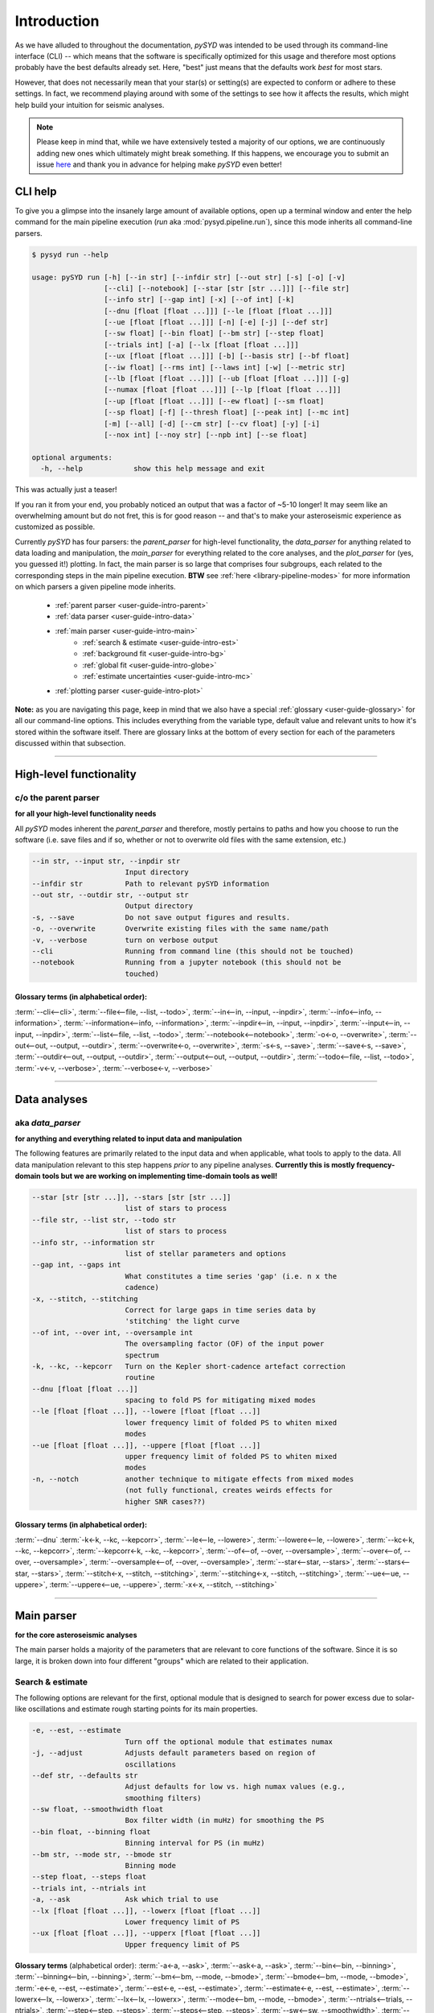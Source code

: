 .. role:: underlined
   :class: underlined

.. _user-guide-intro:

************
Introduction
************

As we have alluded to throughout the documentation, `pySYD` was intended to be used through 
its command-line interface (CLI) -- which means that the software is specifically optimized 
for this usage and therefore most options probably have the best defaults already
set. Here, "best" just means that the defaults work *best* for most stars. 

However, that does not necessarily mean that your star(s) or setting(s) are expected to 
conform or adhere to these settings. In fact, we recommend playing around with some of the 
settings to see how it affects the results, which might help build your intuition for seismic 
analyses. 

.. note:: 

   Please keep in mind that, while we have extensively tested a majority of our options, we are 
   continuously adding new ones which ultimately might break something. If this happens, we 
   encourage you to submit an issue `here <https://github.com/ashleychontos/pySYD/issues/new?assignees=&labels=&template=bug_report.md>`_ 
   and thank you in advance for helping make `pySYD` even better!


.. _user-guide-help:

CLI help
########

To give you a glimpse into the insanely large amount of available options, open up a terminal
window and enter the help command for the main pipeline execution (`run` aka :mod:`pysyd.pipeline.run`), 
since this mode inherits all command-line parsers. 

.. code-block::

    $ pysyd run --help
    
    usage: pySYD run [-h] [--in str] [--infdir str] [--out str] [-s] [-o] [-v]
                     [--cli] [--notebook] [--star [str [str ...]]] [--file str]
                     [--info str] [--gap int] [-x] [--of int] [-k]
                     [--dnu [float [float ...]]] [--le [float [float ...]]]
                     [--ue [float [float ...]]] [-n] [-e] [-j] [--def str]
                     [--sw float] [--bin float] [--bm str] [--step float]
                     [--trials int] [-a] [--lx [float [float ...]]]
                     [--ux [float [float ...]]] [-b] [--basis str] [--bf float]
                     [--iw float] [--rms int] [--laws int] [-w] [--metric str]
                     [--lb [float [float ...]]] [--ub [float [float ...]]] [-g]
                     [--numax [float [float ...]]] [--lp [float [float ...]]]
                     [--up [float [float ...]]] [--ew float] [--sm float]
                     [--sp float] [-f] [--thresh float] [--peak int] [--mc int]
                     [-m] [--all] [-d] [--cm str] [--cv float] [-y] [-i]
                     [--nox int] [--noy str] [--npb int] [--se float]

    optional arguments:
      -h, --help            show this help message and exit

This was actually just a teaser! 

If you ran it from your end, you probably noticed an output that was a factor of ~5-10 longer! 
It may seem like an overwhelming amount but do not fret, this is for good reason -- and that's 
to make your asteroseismic experience as customized as possible.

Currently `pySYD` has four parsers: the `parent_parser` for high-level functionality, the
`data_parser` for anything related to data loading and manipulation, the `main_parser` for
everything related to the core analyses, and the `plot_parser` for (yes, you guessed it!)
plotting. In fact, the main parser is so large that comprises four subgroups, each related to
the corresponding steps in the main pipeline execution. **BTW** see :ref:`here <library-pipeline-modes>` 
for more information on which parsers a given pipeline mode inherits.

 - :ref:`parent parser <user-guide-intro-parent>`
 - :ref:`data parser <user-guide-intro-data>`
 - :ref:`main parser <user-guide-intro-main>`
    - :ref:`search & estimate <user-guide-intro-est>`
    - :ref:`background fit <user-guide-intro-bg>`
    - :ref:`global fit <user-guide-intro-globe>`
    - :ref:`estimate uncertainties <user-guide-intro-mc>`
 - :ref:`plotting parser <user-guide-intro-plot>`

**Note:** as you are navigating this page, keep in mind that we also have a special 
:ref:`glossary <user-guide-glossary>` for all our command-line options. This includes everything
from the variable type, default value and relevant units to how it's stored within the 
software itself. There are glossary links at the bottom of every section for each of the parameters 
discussed within that subsection.

-----

.. _user-guide-intro-parent:

High-level functionality
########################

c/o the parent parser
*********************

**for all your high-level functionality needs**

All `pySYD` modes inherent the `parent_parser` and therefore, mostly pertains to paths and
how you choose to run the software (i.e. save files and if so, whether or not to overwrite 
old files with the same extension, etc.) 

.. code-block::

      --in str, --input str, --inpdir str
                            Input directory
      --infdir str          Path to relevant pySYD information
      --out str, --outdir str, --output str
                            Output directory
      -s, --save            Do not save output figures and results.
      -o, --overwrite       Overwrite existing files with the same name/path
      -v, --verbose         turn on verbose output
      --cli                 Running from command line (this should not be touched)
      --notebook            Running from a jupyter notebook (this should not be
                            touched)

:underlined:`Glossary terms` (in alphabetical order): 
^^^^^^^^^^^^^^^^^^^^^^^^^^^^^^^^^^^^^^^^^^^^^^^^^^^^^

:term:`--cli<--cli>`, 
:term:`--file<--file, --list, --todo>`, 
:term:`--in<--in, --input, --inpdir>`, 
:term:`--info<--info, --information>`, 
:term:`--information<--info, --information>`, 
:term:`--inpdir<--in, --input, --inpdir>`, 
:term:`--input<--in, --input, --inpdir>`, 
:term:`--list<--file, --list, --todo>`, 
:term:`--notebook<--notebook>`, 
:term:`-o<-o, --overwrite>`, 
:term:`--out<--out, --output, --outdir>`, 
:term:`--overwrite<-o, --overwrite>`, 
:term:`-s<-s, --save>`, 
:term:`--save<-s, --save>`,
:term:`--outdir<--out, --output, --outdir>`, 
:term:`--output<--out, --output, --outdir>`, 
:term:`--todo<--file, --list, --todo>`, 
:term:`-v<-v, --verbose>`, 
:term:`--verbose<-v, --verbose>`

-----

.. _user-guide-intro-data:

Data analyses
#############

aka `data_parser`
*****************

**for anything and everything related to input data and manipulation**

The following features are primarily related to the input data and when applicable, what 
tools to apply to the data. All data manipulation relevant to this step happens *prior*
to any pipeline analyses. **Currently this is mostly frequency-domain tools but we are 
working on implementing time-domain tools as well!**

.. code-block::

      --star [str [str ...]], --stars [str [str ...]]
                            list of stars to process
      --file str, --list str, --todo str
                            list of stars to process
      --info str, --information str
                            list of stellar parameters and options
      --gap int, --gaps int
                            What constitutes a time series 'gap' (i.e. n x the
                            cadence)
      -x, --stitch, --stitching
                            Correct for large gaps in time series data by
                            'stitching' the light curve
      --of int, --over int, --oversample int
                            The oversampling factor (OF) of the input power
                            spectrum
      -k, --kc, --kepcorr   Turn on the Kepler short-cadence artefact correction
                            routine
      --dnu [float [float ...]]
                            spacing to fold PS for mitigating mixed modes
      --le [float [float ...]], --lowere [float [float ...]]
                            lower frequency limit of folded PS to whiten mixed
                            modes
      --ue [float [float ...]], --uppere [float [float ...]]
                            upper frequency limit of folded PS to whiten mixed
                            modes
      -n, --notch           another technique to mitigate effects from mixed modes
                            (not fully functional, creates weirds effects for
                            higher SNR cases??)


:underlined:`Glossary terms` (in alphabetical order): 
^^^^^^^^^^^^^^^^^^^^^^^^^^^^^^^^^^^^^^^^^^^^^^^^^^^^^

:term:`--dnu`
:term:`-k<-k, --kc, --kepcorr>`, 
:term:`--le<--le, --lowere>`, 
:term:`--lowere<--le, --lowere>`,
:term:`--kc<-k, --kc, --kepcorr>`, 
:term:`--kepcorr<-k, --kc, --kepcorr>`, 
:term:`--of<--of, --over, --oversample>`, 
:term:`--over<--of, --over, --oversample>`, 
:term:`--oversample<--of, --over, --oversample>`,  
:term:`--star<--star, --stars>`, 
:term:`--stars<--star, --stars>`, 
:term:`--stitch<-x, --stitch, --stitching>`, 
:term:`--stitching<-x, --stitch, --stitching>`, 
:term:`--ue<--ue, --uppere>`, 
:term:`--uppere<--ue, --uppere>`, 
:term:`-x<-x, --stitch, --stitching>`

-----

.. _user-guide-intro-main:

Main parser
###########

**for the core asteroseismic analyses**

The main parser holds a majority of the parameters that are relevant to core functions of
the software. Since it is so large, it is broken down into four different "groups" which
are related to their application.

.. _user-guide-intro-est:

Search & estimate
*****************

The following options are relevant for the first, optional module that is designed to search
for power excess due to solar-like oscillations and estimate rough starting points for its
main properties.

.. code-block::

      -e, --est, --estimate
                            Turn off the optional module that estimates numax
      -j, --adjust          Adjusts default parameters based on region of
                            oscillations
      --def str, --defaults str
                            Adjust defaults for low vs. high numax values (e.g.,
                            smoothing filters)
      --sw float, --smoothwidth float
                            Box filter width (in muHz) for smoothing the PS
      --bin float, --binning float
                            Binning interval for PS (in muHz)
      --bm str, --mode str, --bmode str
                            Binning mode
      --step float, --steps float
      --trials int, --ntrials int
      -a, --ask             Ask which trial to use
      --lx [float [float ...]], --lowerx [float [float ...]]
                            Lower frequency limit of PS
      --ux [float [float ...]], --upperx [float [float ...]]
                            Upper frequency limit of PS
 
                           
**Glossary terms** (alphabetical order): 
:term:`-a<-a, --ask>`, 
:term:`--ask<-a, --ask>`, 
:term:`--bin<--bin, --binning>`, 
:term:`--binning<--bin, --binning>`, 
:term:`--bm<--bm, --mode, --bmode>`, 
:term:`--bmode<--bm, --mode, --bmode>`, 
:term:`-e<-e, --est, --estimate>`, 
:term:`--est<-e, --est, --estimate>`, 
:term:`--estimate<-e, --est, --estimate>`,
:term:`--lowerx<--lx, --lowerx>`, 
:term:`--lx<--lx, --lowerx>`, 
:term:`--mode<--bm, --mode, --bmode>`, 
:term:`--ntrials<--trials, --ntrials>`, 
:term:`--step<--step, --steps>`, 
:term:`--steps<--step, --steps>`, 
:term:`--sw<--sw, --smoothwidth>`, 
:term:`--smoothwidth<--sw, --smoothwidth>`, 
:term:`--trials<--trials, --ntrials>`, 
:term:`--upperx<--ux, --upperx>`, 
:term:`--ux<--ux, --upperx>`


.. _user-guide-intro-bg:

Background fit
**************

Below is a complete list of parameters relevant to the background-fitting routine:

.. code-block::

      -b, --bg, --background
                            Turn off the routine that determines the stellar
                            background contribution
      --basis str           Which basis to use for background fit (i.e. 'a_b',
                            'pgran_tau', 'tau_sigma'), *** NOT operational yet ***
      --bf float, --box float, --boxfilter float
                            Box filter width [in muHz] for plotting the PS
      --iw float, --indwidth float
                            Width of binning for PS [in muHz]
      --rms int, --nrms int
                            Number of points to estimate the amplitude of red-
                            noise component(s)
      --laws int, --nlaws int
                            Force number of red-noise component(s)
      -w, --wn, --fixwn     Fix the white noise level
      --metric str          Which model metric to use, choices=['bic','aic']
      --lb [float [float ...]], --lowerb [float [float ...]]
                            Lower frequency limit of PS
      --ub [float [float ...]], --upperb [float [float ...]]
                            Upper frequency limit of PS


**Glossary terms** (alphabetical order):  
:term:`-b<-b, --bg, --background>`, 
:term:`--background<-b, --bg, --background>`, 
:term:`--basis`,
:term:`--bf<--bf, --box, --boxfilter>`,
:term:`--bg<-b, --bg, --background>`,   
:term:`--box<--bf, --box, --boxfilter>`, 
:term:`--boxfilter<--bf, --box, --boxfilter>`, 
:term:`--fixwn<-w, --wn, --fixwn>`, 
:term:`--iw<--iw, --indwidth>`, 
:term:`--indwidth<--iw, --indwidth>`, 
:term:`--laws<--laws, --nlaws>`, 
:term:`--lb<--lb, --lowerb>`, 
:term:`--lowerb<--lb, --lowerb>`, 
:term:`--metric`, 
:term:`--nrms<--rms, --nrms>`, 
:term:`--rms<--rms, --nrms>`, 
:term:`--nlaws<--laws, --nlaws>`, 
:term:`--ub<--ub, --upperb>`, 
:term:`--upperb<--ub, --upperb>`, 
:term:`-w<-w, --wn, --fixwn>`, 
:term:`--wn<-w, --wn, --fixwn>`


.. _user-guide-intro-globe:

Global fit
**********

All of the following are related to deriving global asteroseismic parameters, :term:`numax`
(:math:`\rm \nu_{max}`) and :term:`dnu` (:math:`\Delta\nu`). 

.. code-block::

      -g, --globe, --global
                            Disable the main global-fitting routine
      --numax [float [float ...]]
                            initial estimate for numax to bypass the forst module
      --lp [float [float ...]], --lowerp [float [float ...]]
                            lower frequency limit for the envelope of oscillations
      --up [float [float ...]], --upperp [float [float ...]]
                            upper frequency limit for the envelope of oscillations
      --ew float, --exwidth float
                            fractional value of width to use for power excess,
                            where width is computed using a solar scaling
                            relation.
      --sm float, --smpar float
                            smoothing parameter used to estimate the smoothed
                            numax (typically before 1-4 through experience --
                            **development purposes only**)
      --sp float, --smoothps float
                            box filter width [in muHz] of PS for ACF
      -f, --fft             Use :mod:`numpy.correlate` instead of fast fourier
                            transforms to compute the ACF
      --thresh float, --threshold float
                            fractional value of FWHM to use for ACF
      --peak int, --peaks int, --npeaks int
                            number of peaks to fit in the ACF


**Glossary terms** (alphabetical order): 
:term:`--ew<--ew, --exwidth>`, 
:term:`--exwidth<--ew, --exwidth>`, 
:term:`-g<-g, --globe, --global>`, 
:term:`--global<-g, --globe, --global>`, 
:term:`--globe<-g, --globe, --global>`, 
:term:`--lp<--lp, --lowerp>`, 
:term:`--lowerp<--lp, --lowerp>`, 
:term:`--npeaks<--peak, --peaks, --npeaks>`, 
:term:`--numax`, 
:term:`--peak<--peak, --peaks, --npeaks>`, 
:term:`--peaks<--peak, --peaks, --npeaks>`, 
:term:`--sm<--sm, --smpar>`, 
:term:`--smpar<--sm, --smpar>`, 
:term:`--up<--up, --upperp>`, 
:term:`--upperp<--up, --upperp>` :term:`--dnu`,  
:term:`--sp<--sp, --smoothps>`, 
:term:`--smoothps<--sp, --smoothps>`, 
:term:`--thresh<--thresh, --threshold>`


.. _user-guide-intro-mc:

Estimating uncertainties
************************

All CLI options relevant for the Monte-Carlo sampling in order to estimate uncertainties:

.. code-block::

      --mc int, --iter int, --mciter int
                            number of Monte-Carlo iterations to run for estimating
                            uncertainties (typically 200 is sufficient)
      -m, --samples         save samples from the Monte-Carlo sampling


:underlined:`Glossary terms` (in alphabetical order): 
^^^^^^^^^^^^^^^^^^^^^^^^^^^^^^^^^^^^^^^^^^^^^^^^^^^^^

:term:`--iter<--mc, --iter, --mciter>`, 
:term:`-m<-m, --samples>`, 
:term:`--mc<--mc, --iter, --mciter>`, 
:term:`--mciter<--mc, --iter, --mciter>`, 
:term:`--samples<-m, --samples>`

-----

.. _user-guide-intro-plot:

Plotting
########

aka `plot_parser`
*****************

**for anything related to output plots**

Anything related to the plotting of results for *any* of the modules is in this parser. Its 
currently a little heavy on the :term:`echelle diagram` end because this part of the plot is
harder to hack, so we tried to make it as easily customizable as possible.

.. code-block::

      --all, --showall      plot background comparison figure
      -d, --show, --display
                            show output figures
      --cm str, --color str
                            Change colormap of ED, which is `binary` by default
      --cv float, --value float
                            Clip value multiplier to use for echelle diagram (ED).
                            Default is 3x the median, where clip_value == `3`.
      -y, --hey             plugin for Daniel Hey's echelle package **not
                            currently implemented**
      -i, --ie, --interpech
                            turn on the interpolation of the output ED
      --nox int, --nacross int
                            number of bins to use on the x-axis of the ED
                            (currently being tested)
      --noy str, --ndown str, --norders str
                            NEW!! Number of orders to plot pm how many orders to
                            shift (if ED is not centered)
      --npb int             NEW!! npb == "number per bin", which is option instead
                            of nox that uses the frequency resolution and spacing
                            to compute an appropriate bin size for the ED
      --se float, --smoothech float
                            Smooth ED using a box filter [in muHz]


:underlined:`Glossary terms` (in alphabetical order): 
^^^^^^^^^^^^^^^^^^^^^^^^^^^^^^^^^^^^^^^^^^^^^^^^^^^^^

:term:`--ce<--ce, --cm, --color>`, 
:term:`--cm<--ce, --cm, --color>`, 
:term:`--color<--ce, --cm, --color>`, 
:term:`--cv<--cv, --value>`, 
:term:`-d<-d, --show, --display>`, 
:term:`--display<-d, --show, --display>`, 
:term:`--hey<-y, --hey>`, 
:term:`-i<-i, --ie, --interpech>`, 
:term:`--ie<-i, --ie, --interpech>`, 
:term:`--interpech<-i, --ie, --interpech>`, 
:term:`--nox<--nox, --nacross>`, 
:term:`--nacross<--nox, --nacross>`, 
:term:`--ndown<--noy, --ndown, --norders>`, 
:term:`--norders<--noy, --ndown, --norders>`, 
:term:`--noy<--noy, --ndown, --norders>`, 
:term:`--npb`, 
:term:`--se<--se, --smoothech>`, 
:term:`--show<-d, --show, --display>`, 
:term:`--smoothech<--se, --smoothech>`, 
:term:`--value<--cv, --value>`, 
:term:`-y<-y, --hey>`

-----

On the next page, we will show applications for some of these options in command-line examples. 

We also have our :ref:`advanced usage<advanced>` page, which is specifically designed to 
show these in action by providing before and after references. You can also find
descriptions of certain commands available in the notebook tutorials. 
